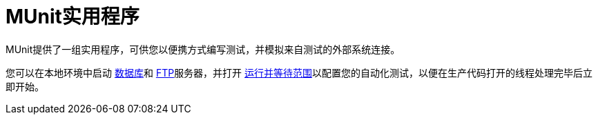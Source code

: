 =  MUnit实用程序

MUnit提供了一组实用程序，可供您以便携方式编写测试，并模拟来自测试的外部系统连接。

您可以在本地环境中启动 link:/munit/v/1.2/munit-database-server[数据库]和 link:/munit/v/1.2/munit-ftp-server[FTP]服务器，并打开 link:/munit/v/1.2/run-and-wait-scope[运行并等待范围]以配置您的自动化测试，以便在生产代码打开的线程处理完毕后立即开始。
